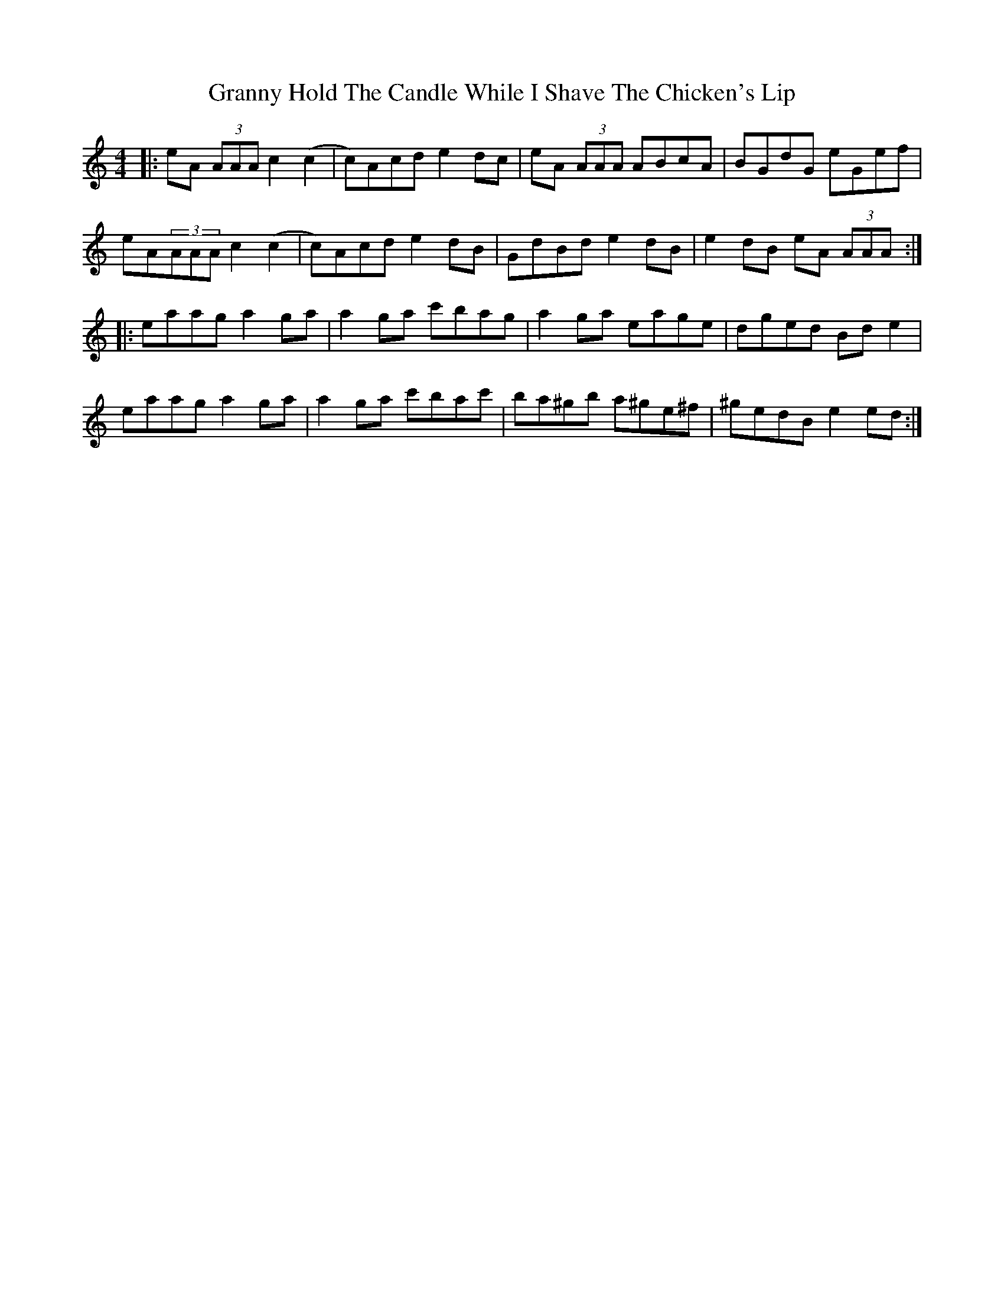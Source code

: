 X: 15939
T: Granny Hold The Candle While I Shave The Chicken's Lip
R: reel
M: 4/4
K: Aminor
|:eA (3AAA c2(c2|c)Acd e2dc|eA (3AAA ABcA|BGdG eGef|
eA(3AAA c2(c2|c)Acd e2dB|GdBd e2dB|e2dB eA (3AAA:|
|:eaag a2ga|a2ga c'bag|a2ga eage|dged Bde2|
eaag a2ga|a2ga c'bac'|ba^gb a^ge^f|^gedB e2ed:|

